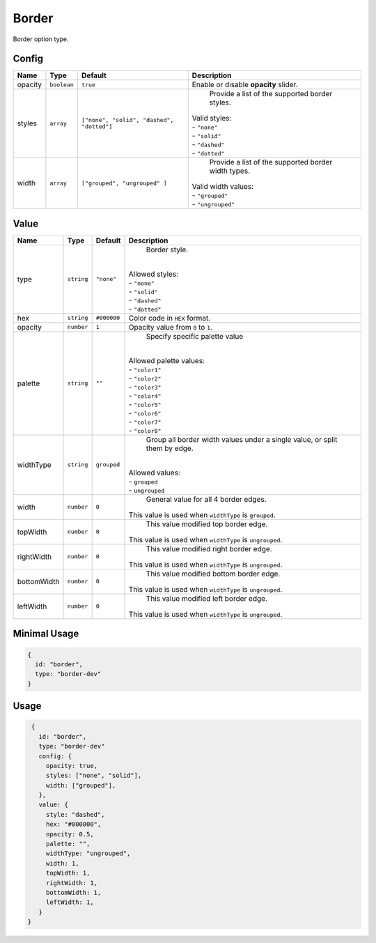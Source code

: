 Border
============

Border option type.

Config
------

.. |styles| replace:: ``["none", "solid", "dashed", "dotted"]``
.. |widths| replace:: ``["grouped", "ungrouped" ]``

+----------+-------------+-------------+--------------------------------------------------------------------------------+
| **Name** |  **Type**   | **Default** | **Description**                                                                |
+==========+=============+=============+================================================================================+
| opacity  | ``boolean`` | ``true``    | Enable or disable **opacity** slider.                                          |
+----------+-------------+-------------+--------------------------------------------------------------------------------+
| styles   | ``array``   | |styles|    | Provide a list of the supported border styles.                                 |
|          |             |             || Valid styles:                                                                 |
|          |             |             || - ``"none"``                                                                  |
|          |             |             || - ``"solid"``                                                                 |
|          |             |             || - ``"dashed"``                                                                |
|          |             |             || - ``"dotted"``                                                                |
+----------+-------------+-------------+--------------------------------------------------------------------------------+
| width    | ``array``   | |widths|    | Provide a list of the supported border width types.                            |
|          |             |             || Valid width values:                                                           |
|          |             |             || - ``"grouped"``                                                               |
|          |             |             || - ``"ungrouped"``                                                             |
+----------+-------------+-------------+--------------------------------------------------------------------------------+

Value
-----

+------------+-------------+-------------+------------------------------------------------------------------------------+
| **Name**   |  **Type**   | **Default** | **Description**                                                              |
+============+=============+=============+==============================================================================+
| type       | ``string``  | ``"none"``  | Border style.                                                                |
|            |             |             ||                                                                             |
|            |             |             || Allowed styles:                                                             |
|            |             |             || - ``"none"``                                                                |
|            |             |             || - ``"solid"``                                                               |
|            |             |             || - ``"dashed"``                                                              |
|            |             |             || - ``"dotted"``                                                              |
+------------+-------------+-------------+------------------------------------------------------------------------------+
| hex        | ``string``  | ``#000000`` | Color code in ``HEX`` format.                                                |
+------------+-------------+-------------+------------------------------------------------------------------------------+
| opacity    | ``number``  | ``1``       | Opacity value from ``0`` to ``1``.                                           |
+------------+-------------+-------------+------------------------------------------------------------------------------+
| palette    | ``string``  | ``""``      | Specify specific palette value                                               |
|            |             |             ||                                                                             |
|            |             |             || Allowed palette values:                                                     |
|            |             |             || - ``"color1"``                                                              |
|            |             |             || - ``"color2"``                                                              |
|            |             |             || - ``"color3"``                                                              |
|            |             |             || - ``"color4"``                                                              |
|            |             |             || - ``"color5"``                                                              |
|            |             |             || - ``"color6"``                                                              |
|            |             |             || - ``"color7"``                                                              |
|            |             |             || - ``"color8"``                                                              |
+------------+-------------+-------------+------------------------------------------------------------------------------+
| widthType  | ``string``  | ``grouped`` | Group all border width values under a single value,                          |
|            |             |             | or split them by edge.                                                       |
|            |             |             ||                                                                             |
|            |             |             || Allowed values:                                                             |
|            |             |             || - ``grouped``                                                               |
|            |             |             || - ``ungrouped``                                                             |
+------------+-------------+-------------+------------------------------------------------------------------------------+
| width      | ``number``  | ``0``       | General value for all 4 border edges.                                        |
|            |             |             || This value is used when ``widthType`` is ``grouped``.                       |
+------------+-------------+-------------+------------------------------------------------------------------------------+
| topWidth   | ``number``  | ``0``       | This value modified top border edge.                                         |
|            |             |             || This value is used when ``widthType`` is ``ungrouped``.                     |
+------------+-------------+-------------+------------------------------------------------------------------------------+
| rightWidth | ``number``  | ``0``       | This value modified right border edge.                                       |
|            |             |             || This value is used when ``widthType`` is ``ungrouped``.                     |
+------------+-------------+-------------+------------------------------------------------------------------------------+
| bottomWidth| ``number``  | ``0``       | This value modified bottom border edge.                                      |
|            |             |             || This value is used when ``widthType`` is ``ungrouped``.                     |
+------------+-------------+-------------+------------------------------------------------------------------------------+
| leftWidth  | ``number``  | ``0``       | This value modified left border edge.                                        |
|            |             |             || This value is used when ``widthType`` is ``ungrouped``.                     |
+------------+-------------+-------------+------------------------------------------------------------------------------+

Minimal Usage
-------------

.. code-block:: javascript

    {
      id: "border",
      type: "border-dev"
    }

Usage
-----

.. code-block:: javascript

    {
      id: "border",
      type: "border-dev"
      config: {
        opacity: true,
        styles: ["none", "solid"],
        width: ["grouped"],
      },
      value: {
        style: "dashed",
        hex: "#000000",
        opacity: 0.5,
        palette: "",
        widthType: "ungrouped",
        width: 1,
        topWidth: 1,
        rightWidth: 1,
        bottomWidth: 1,
        leftWidth: 1,
      }
   }

